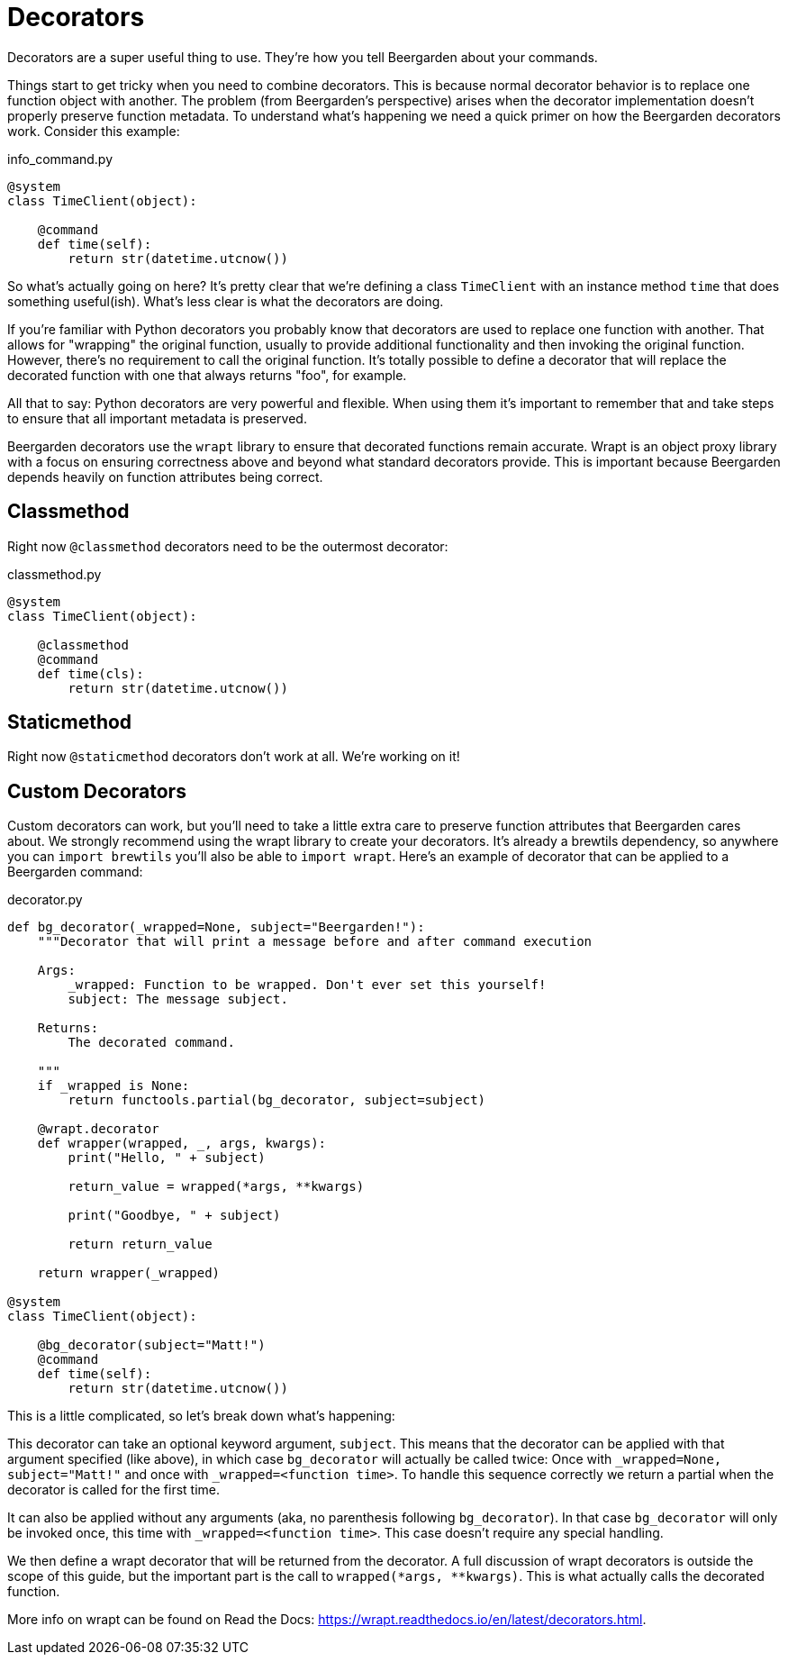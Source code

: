 
= Decorators
:page-layout: docs

Decorators are a super useful thing to use. They're how you tell Beergarden about your commands.

Things start to get tricky when you need to combine decorators. This is because normal decorator behavior is to replace one function object with another. The problem (from Beergarden's perspective) arises when the decorator implementation doesn't properly preserve function metadata. To understand what's happening we need a quick primer on how the Beergarden decorators work. Consider this example:

[source,python]
.+info_command.py+
----
@system
class TimeClient(object):

    @command
    def time(self):
        return str(datetime.utcnow())
----

So what's actually going on here? It's pretty clear that we're defining a class `TimeClient` with an instance method `time` that does something useful(ish). What's less clear is what the decorators are doing.

If you're familiar with Python decorators you probably know that decorators are used to replace one function with another. That allows for "wrapping" the original function, usually to provide additional functionality and then invoking the original function. However, there's no requirement to call the original function. It's totally possible to define a decorator that will replace the decorated function with one that always returns "foo", for example.

All that to say: Python decorators are very powerful and flexible. When using them it's important to remember that and take steps to ensure that all important metadata is preserved.

Beergarden decorators use the `wrapt` library to ensure that decorated functions remain accurate. Wrapt is an object proxy library with a focus on ensuring correctness above and beyond what standard decorators provide. This is important because Beergarden depends heavily on function attributes being correct.


== Classmethod

Right now `@classmethod` decorators need to be the outermost decorator:

[source,python]
.+classmethod.py+
----
@system
class TimeClient(object):

    @classmethod
    @command
    def time(cls):
        return str(datetime.utcnow())
----


== Staticmethod

Right now `@staticmethod` decorators don't work at all. We're working on it!


== Custom Decorators

Custom decorators can work, but you'll need to take a little extra care to preserve function attributes that Beergarden cares about. We strongly recommend using the wrapt library to create your decorators. It's already a brewtils dependency, so anywhere you can `import brewtils` you'll also be able to `import wrapt`. Here's an example of decorator that can be applied to a Beergarden command:

[source,python]
.+decorator.py+
----
def bg_decorator(_wrapped=None, subject="Beergarden!"):
    """Decorator that will print a message before and after command execution

    Args:
        _wrapped: Function to be wrapped. Don't ever set this yourself!
        subject: The message subject.

    Returns:
        The decorated command.

    """
    if _wrapped is None:
        return functools.partial(bg_decorator, subject=subject)

    @wrapt.decorator
    def wrapper(wrapped, _, args, kwargs):
        print("Hello, " + subject)

        return_value = wrapped(*args, **kwargs)

        print("Goodbye, " + subject)

        return return_value

    return wrapper(_wrapped)

@system
class TimeClient(object):

    @bg_decorator(subject="Matt!")
    @command
    def time(self):
        return str(datetime.utcnow())
----

This is a little complicated, so let's break down what's happening:

This decorator can take an optional keyword argument, `subject`. This means that the decorator can be applied with that argument specified (like above), in which case `bg_decorator` will actually be called twice: Once with `_wrapped=None, subject="Matt!"` and once with `_wrapped=<function time>`. To handle this sequence correctly we return a partial when the decorator is called for the first time.

It can also be applied without any arguments (aka, no parenthesis following `bg_decorator`). In that case `bg_decorator` will only be invoked once, this time with `_wrapped=<function time>`. This case doesn't require any special handling.

We then define a wrapt decorator that will be returned from the decorator. A full discussion of wrapt decorators is outside the scope of this guide, but the important part is the call to `wrapped(*args, **kwargs)`. This is what actually calls the decorated function.

More info on wrapt can be found on Read the Docs: https://wrapt.readthedocs.io/en/latest/decorators.html.
